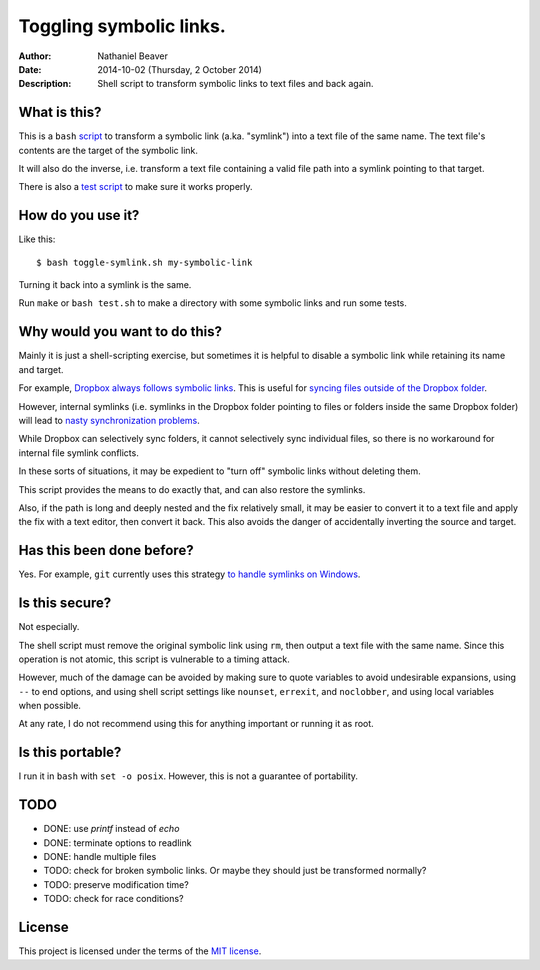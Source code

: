 .. -*- coding: utf-8 -*-

========================
Toggling symbolic links.
========================

:Author: Nathaniel Beaver
:Date: $Date: 2014-10-02 (Thursday, 2 October 2014) $
:Description: Shell script to transform symbolic links to text files and back again.

-------------
What is this?
-------------

This is a ``bash`` `script`_ to transform a symbolic link (a.ka. "symlink") into a text file of the same name.
The text file's contents are the target of the symbolic link.

.. _script: ./toggle-symlink.sh

It will also do the inverse,
i.e. transform a text file containing a valid file path
into a symlink pointing to that target.

There is also a `test script`_ to make sure it works properly.

.. _test script: ./test.sh

------------------
How do you use it?
------------------

Like this::

    $ bash toggle-symlink.sh my-symbolic-link

Turning it back into a symlink is the same.

Run ``make`` or ``bash test.sh`` to make a directory with some symbolic links and run some tests.

------------------------------
Why would you want to do this?
------------------------------

Mainly it is just a shell-scripting exercise,
but sometimes it is helpful to disable a symbolic link while retaining its name and target.

For example, `Dropbox always follows symbolic links`_.
This is useful for `syncing files outside of the Dropbox folder`_.

.. _Dropbox always follows symbolic links: https://forums.dropbox.com/topic.php?id=7245
.. _syncing files outside of the Dropbox folder: http://www.dropboxwiki.com/tips-and-tricks/sync-other-folders

However, internal symlinks 
(i.e. symlinks in the Dropbox folder pointing to files or folders inside the same Dropbox folder)
will lead to `nasty`_ `synchronization`_ `problems`_.

.. _nasty: https://getsatisfaction.com/dropbox/topics/symlinks_symbolic_links_to_other_files_inside_dropbox_are_destroyed_on_change
.. _synchronization: http://www.paulingraham.com/dropbox-and-symlinks.html
.. _problems: http://aurelio.net/articles/dropbox-symlinks.html

While Dropbox can selectively sync folders,
it cannot selectively sync individual files,
so there is no workaround for internal file symlink conflicts.

In these sorts of situations,
it may be expedient to "turn off" symbolic links without deleting them.

This script provides the means to do exactly that,
and can also restore the symlinks.

Also, if the path is long and deeply nested and the fix relatively small,
it may be easier to convert it to a text file and apply the fix with a text editor,
then convert it back.
This also avoids the danger of accidentally inverting the source and target.

--------------------------
Has this been done before?
--------------------------

Yes.
For example, ``git`` currently uses this strategy `to handle symlinks on Windows`_.

.. _to handle symlinks on Windows: http://stackoverflow.com/questions/11662868/what-happens-when-i-clone-a-repository-with-symlinks-on-windows

---------------
Is this secure?
---------------

Not especially.

The shell script must remove the original symbolic link using ``rm``,
then output a text file with the same name.
Since this operation is not atomic,
this script is vulnerable to a timing attack.
 
However, much of the damage can be avoided by making sure to quote variables to avoid undesirable expansions,
using ``--`` to end options,
and using shell script settings like ``nounset``, ``errexit``, and ``noclobber``,
and using local variables when possible.

At any rate,
I do not recommend using this for anything important or running it as root.

-----------------
Is this portable?
-----------------

I run it in ``bash`` with ``set -o posix``.
However, this is not a guarantee of portability.

----
TODO
----

- DONE: use `printf` instead of `echo`
- DONE: terminate options to readlink
- DONE: handle multiple files
- TODO: check for broken symbolic links. Or maybe they should just be transformed normally?
- TODO: preserve modification time?
- TODO: check for race conditions?

-------
License
-------

This project is licensed under the terms of the `MIT license`_.

.. _MIT license: LICENSE.txt

